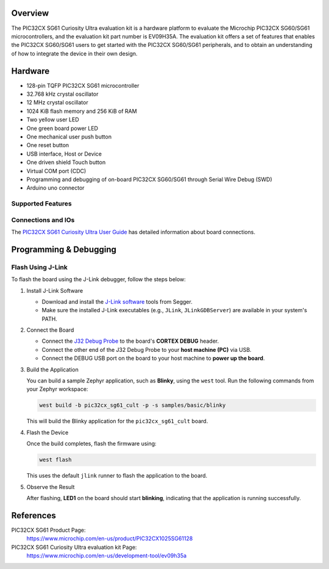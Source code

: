 .. zephyr:board:: pic32cx_sg61_cult

Overview
********

The PIC32CX SG61 Curiosity Ultra evaluation kit is a hardware platform
to evaluate the Microchip PIC32CX SG60/SG61 microcontrollers, and the
evaluation kit part number is EV09H35A. The evaluation kit offers a
set of features that enables the PIC32CX SG60/SG61 users to get started with
the PIC32CX SG60/SG61 peripherals, and to obtain an understanding of how to
integrate the device in their own design.

Hardware
********

- 128-pin TQFP PIC32CX SG61 microcontroller
- 32.768 kHz crystal oscillator
- 12 MHz crystal oscillator
- 1024 KiB flash memory and 256 KiB of RAM
- Two yellow user LED
- One green board power LED
- One mechanical user push button
- One reset button
- USB interface, Host or Device
- One driven shield Touch button
- Virtual COM port (CDC)
- Programming and debugging of on-board PIC32CX SG60/SG61 through Serial Wire Debug (SWD)
- Arduino uno connector

Supported Features
==================

.. zephyr:board-supported-hw::

Connections and IOs
===================

The `PIC32CX SG61 Curiosity Ultra User Guide`_ has detailed information about board connections.

Programming & Debugging
***********************

.. zephyr:board-supported-runners::

Flash Using J-Link
==================

To flash the board using the J-Link debugger, follow the steps below:

1. Install J-Link Software

   - Download and install the `J-Link software`_ tools from Segger.
   - Make sure the installed J-Link executables (e.g., ``JLink``, ``JLinkGDBServer``)
     are available in your system's PATH.

2. Connect the Board

   - Connect the `J32 Debug Probe`_ to the board's **CORTEX DEBUG** header.
   - Connect the other end of the J32 Debug Probe to your **host machine (PC)** via USB.
   - Connect the DEBUG USB port on the board to your host machine to **power up the board**.

3. Build the Application

   You can build a sample Zephyr application, such as **Blinky**, using the ``west`` tool.
   Run the following commands from your Zephyr workspace:

   .. code-block:: console

      west build -b pic32cx_sg61_cult -p -s samples/basic/blinky

   This will build the Blinky application for the ``pic32cx_sg61_cult`` board.

4. Flash the Device

   Once the build completes, flash the firmware using:

   .. code-block:: console

      west flash

   This uses the default ``jlink`` runner to flash the application to the board.

5. Observe the Result

   After flashing, **LED1** on the board should start **blinking**, indicating that the
   application is running successfully.

References
**********

PIC32CX SG61 Product Page:
   https://www.microchip.com/en-us/product/PIC32CX1025SG61128

PIC32CX SG61 Curiosity Ultra evaluation kit Page:
    https://www.microchip.com/en-us/development-tool/ev09h35a

.. _PIC32CX SG61 Curiosity Ultra User Guide:
   https://ww1.microchip.com/downloads/aemDocuments/documents/MCU32/ProductDocuments/UserGuides/PIC32CX-SG41-SG61-Curiosity-Ultra-User-Guide-DS70005520.pdf

.. _J-Link software:
    https://www.segger.com/downloads/jlink

.. _J32 Debug Probe:
    https://www.microchip.com/en-us/development-tool/dv164232
